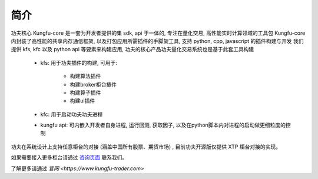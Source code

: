 简介
=====

功夫核心 Kungfu-core 是一套为开发者提供的集 sdk, api 于一体的, 专注在量化交易, 高性能实时计算领域的工具包
Kungfu-core 内封装了高性能的共享内存通信框架, 以及打包应用所需插件的手脚架工具, 支持 python, cpp, javascript 的插件构建与开发
我们提供 kfs, kfc 以及 python api 等要素来构建应用, 功夫的核心产品功夫量化交易系统也是基于此套工具构建


  - kfs: 用于功夫插件的构建, 可用于:
  
      - 构建算法插件
      - 构建broker柜台插件
      - 构建算子插件
      - 构建ui插件

  - kfc: 用于启动功夫功夫进程

  - kungfu api: 可内嵌入开发者自身进程, 运行回测, 获取因子, 以及在python脚本内对进程的启动做更细粒度的控制




功夫在系统设计上支持任意柜台的对接 (涵盖中国所有股票、期货市场) , 目前功夫开源版仅提供 XTP 柜台对接的实现。

如果需要接入更多柜台请通过 `咨询页面 <https://www.kungfu-trader.com/index.php/about-us>`_ 联系我们。

了解更多请通过 `官网 <https://www.kungfu-trader.com>`
